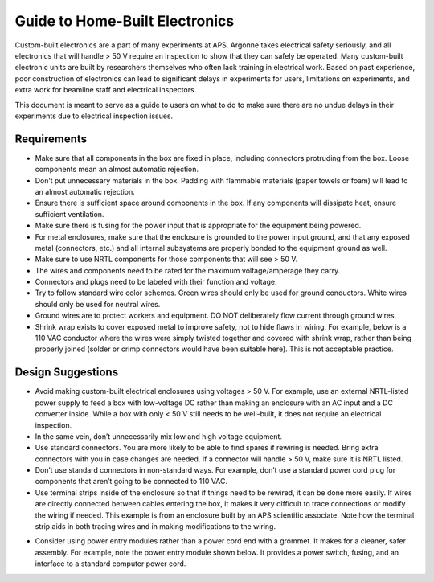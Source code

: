 ============================================
Guide to Home-Built Electronics
============================================

Custom-built electronics are a part of many experiments at APS.  Argonne takes electrical safety seriously, and all electronics that will handle > 50 V require an inspection to show that they can safely be operated.  Many custom-built electronic units are built by researchers themselves who often lack training in electrical work.  Based on past experience, poor construction of electronics can lead to significant delays in experiments for users, limitations on experiments, and extra work for beamline staff and electrical inspectors.

This document is meant to serve as a guide to users on what to do to make sure there are no undue delays in their experiments due to electrical inspection issues.

Requirements
------------

* Make sure that all components in the box are fixed in place, including connectors protruding from the box.  Loose components mean an almost automatic rejection.
* Don’t put unnecessary materials in the box.  Padding with flammable materials (paper towels or foam) will lead to an almost automatic rejection.
* Ensure there is sufficient space around components in the box.  If any components will dissipate heat, ensure sufficient ventilation.
* Make sure there is fusing for the power input that is appropriate for the equipment being powered.
* For metal enclosures, make sure that the enclosure is grounded to the power input ground, and that any exposed metal (connectors, etc.) and all internal subsystems are properly bonded to the equipment ground as well.
* Make sure to use NRTL components for those components that will see > 50 V.
* The wires and components need to be rated for the maximum voltage/amperage they carry.
* Connectors and plugs need to be labeled with their function and voltage.  
* Try to follow standard wire color schemes.  Green wires should only be used for ground conductors.  White wires should only be used for neutral wires.
* Ground wires are to protect workers and equipment.  DO NOT deliberately flow current through ground wires.
* Shrink wrap exists to cover exposed metal to improve safety, not to hide flaws in wiring.  For example, below is a 110 VAC conductor where the wires were simply twisted together and covered with shrink wrap, rather than being properly joined (solder or crimp connectors would have been suitable here).  This is not acceptable practice. 


.. image:: ../img/bad_wiring_shrink_wrap.png
   :width: 640px
   :align: center
   :alt: Example of poor wiring practice

Design Suggestions
------------------
* Avoid making custom-built electrical enclosures using voltages > 50 V.  For example, use an external NRTL-listed power supply to feed a box with low-voltage DC rather than making an enclosure with an AC input and a DC converter inside.  While a box with only < 50 V still needs to be well-built, it does not require an electrical inspection.
* In the same vein, don’t unnecessarily mix low and high voltage equipment.  
* Use standard connectors.  You are more likely to be able to find spares if rewiring is needed.  Bring extra connectors with you in case changes are needed.  If a connector will handle > 50 V, make sure it is NRTL listed.
* Don’t use standard connectors in non-standard ways.  For example, don’t use a standard power cord plug for components that aren’t going to be connected to 110 VAC.  
* Use terminal strips inside of the enclosure so that if things need to be rewired, it can be done more easily.  If wires are directly connected between cables entering the box, it makes it very difficult to trace connections or modify the wiring if needed.  This example is from an enclosure built by an APS scientific associate.  Note how the terminal strip aids in both tracing wires and in making modifications to the wiring.

.. image:: ../img/terminal_strip.png
   :width: 640px
   :align: center
   :alt: Example of poor wiring practice


* Consider using power entry modules rather than a power cord end with a grommet.  It makes for a cleaner, safer assembly.  For example, note the power entry module shown below.  It provides a power switch, fusing, and an interface to a standard computer power cord.  

.. image:: ../img/power_entry.png
   :width: 640px
   :align: center
   :alt: Example of poor wiring practice

